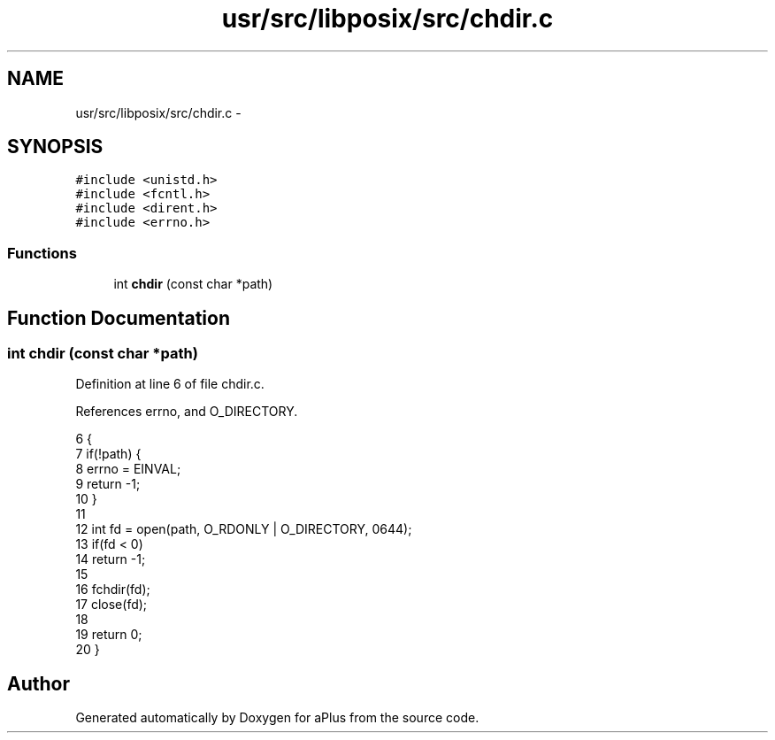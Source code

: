 .TH "usr/src/libposix/src/chdir.c" 3 "Sun Nov 16 2014" "Version 0.1" "aPlus" \" -*- nroff -*-
.ad l
.nh
.SH NAME
usr/src/libposix/src/chdir.c \- 
.SH SYNOPSIS
.br
.PP
\fC#include <unistd\&.h>\fP
.br
\fC#include <fcntl\&.h>\fP
.br
\fC#include <dirent\&.h>\fP
.br
\fC#include <errno\&.h>\fP
.br

.SS "Functions"

.in +1c
.ti -1c
.RI "int \fBchdir\fP (const char *path)"
.br
.in -1c
.SH "Function Documentation"
.PP 
.SS "int chdir (const char *path)"

.PP
Definition at line 6 of file chdir\&.c\&.
.PP
References errno, and O_DIRECTORY\&.
.PP
.nf
6                             {
7     if(!path) {
8         errno = EINVAL;
9         return -1;
10     }
11 
12     int fd = open(path, O_RDONLY | O_DIRECTORY, 0644);
13     if(fd < 0)
14         return -1;
15 
16     fchdir(fd);
17     close(fd);
18     
19     return 0;
20 }
.fi
.SH "Author"
.PP 
Generated automatically by Doxygen for aPlus from the source code\&.
